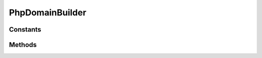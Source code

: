 .. rst-class:: phpdoctorst

.. role:: php(code)
	:language: php


PhpDomainBuilder
================


.. php:namespace:: JuliusHaertl\PHPDocToRst\Builder

.. php:class:: PhpDomainBuilder


	.. rst-class:: phpdoc-description
	
		| Class to build reStructuredText file with sphinxcontrib\-phpdomain syntax
		
	
	:Parent:
		:php:class:`JuliusHaertl\\PHPDocToRst\\Builder\\RstBuilder`
	
	:Used traits:
		:php:trait:`JuliusHaertl\\PHPDocToRst\\Builder\\ExtensionBuilder` 
	

Constants
---------

.. php:const:: SECTION_BEFORE_DESCRIPTION = self::class \. ::SECTION\_BEFORE\_DESCRIPTION



.. php:const:: SECTION_AFTER_DESCRIPTION = self::class \. ::SECTION\_AFTER\_DESCRIPTION



.. php:const:: SECTION_AFTER_TITLE = self::class \. ::SECTION\_AFTER\_TITLE



.. php:const:: SECTION_AFTER_INTRODUCTION = self::class \. ::SECTION\_AFTER\_INTRODUCTION



Methods
-------

.. rst-class:: public

	.. php:method:: public __construct( $extensions)
	
		
	
	

.. rst-class:: protected

	.. php:method:: protected addPageHeader( $element)
	
		.. rst-class:: phpdoc-description
		
			| Add namespace
			
		
		
		:Parameters:
			* **$element** (:any:`phpDocumentor\\Reflection\\Element <phpDocumentor\\Reflection\\Element>`)  

		
	
	

.. rst-class:: public static

	.. php:method:: public static getNamespace( $element)
	
		.. rst-class:: phpdoc-description
		
			| Strip element name from Fqsen to return the namespace only
			
		
		
		:Parameters:
			* **$element** (:any:`phpDocumentor\\Reflection\\Element <phpDocumentor\\Reflection\\Element>`)  

		
		:Returns: mixed 
	
	

.. rst-class:: public

	.. php:method:: public beginPhpDomain( $type, $name, $indent=true)
	
		
		:Parameters:
			* **$type**  string
			* **$name**  string
			* **$indent**  bool Should indent after the section started

		
	
	

.. rst-class:: private

	.. php:method:: private getTypeForClass( $element)
	
		
	
	

.. rst-class:: protected

	.. php:method:: protected addAfterIntroduction( $element)
	
		
	
	

.. rst-class:: protected

	.. php:method:: protected addConstants( $constants)
	
		
	
	

.. rst-class:: public

	.. php:method:: public shouldRenderElement( $element)
	
		
		:Parameters:
			* **$element** (:any:`phpDocumentor\\Reflection\\Element <phpDocumentor\\Reflection\\Element>`)  

		
		:Returns: bool 
	
	

.. rst-class:: private

	.. php:method:: private addConstant( $constant)
	
		
		:Parameters:
			* **$constant** (:any:`phpDocumentor\\Reflection\\Php\\Constant <phpDocumentor\\Reflection\\Php\\Constant>`)  

		
	
	

.. rst-class:: public

	.. php:method:: public addDocBlockDescription( $element)
	
		
		:Parameters:
			* **$element** (:any:`phpDocumentor\\Reflection\\Php\\Class\_ <phpDocumentor\\Reflection\\Php\\Class\_>` | :any:`\\phpDocumentor\\Reflection\\Php\\Interface\_ <phpDocumentor\\Reflection\\Php\\Interface\_>` | :any:`\\phpDocumentor\\Reflection\\Php\\Trait\_ <phpDocumentor\\Reflection\\Php\\Trait\_>` | :any:`\\phpDocumentor\\Reflection\\Php\\Property <phpDocumentor\\Reflection\\Php\\Property>` | :any:`\\phpDocumentor\\Reflection\\Php\\Method <phpDocumentor\\Reflection\\Php\\Method>` | :any:`\\phpDocumentor\\Reflection\\Php\\Constant <phpDocumentor\\Reflection\\Php\\Constant>`)  

		
		:Returns: $this 
	
	

.. rst-class:: protected

	.. php:method:: protected addDocblockTag( $tagName, $docBlock)
	
		
		:Parameters:
			* **$tagName** (string)  Name of the tag to parse
			* **$docBlock** (:any:`phpDocumentor\\Reflection\\DocBlock <phpDocumentor\\Reflection\\DocBlock>`)  

		
	
	

.. rst-class:: public static

	.. php:method:: public static typesToRst( $typesString)
	
		
		:Parameters:
			* **$typesString** (string)  

		
		:Returns: bool | string 
	
	

.. rst-class:: public

	.. php:method:: public endPhpDomain( $type="")
	
		
		:Parameters:
			* **$type** (string)  

		
		:Returns: $this 
	
	

.. rst-class:: protected

	.. php:method:: protected addProperties( $properties)
	
		
		:Parameters:
			* **$properties** (:any:`phpDocumentor\\Reflection\\Php\\Property\[\] <phpDocumentor\\Reflection\\Php\\Property>`)  

		
	
	

.. rst-class:: private

	.. php:method:: private addProperty( $property)
	
		
		:Parameters:
			* **$property** (:any:`phpDocumentor\\Reflection\\Php\\Property <phpDocumentor\\Reflection\\Php\\Property>`)  

		
	
	

.. rst-class:: protected

	.. php:method:: protected addParent( $element)
	
		
		:Parameters:
			* **$element** (:any:`phpDocumentor\\Reflection\\Php\\Interface\_ <phpDocumentor\\Reflection\\Php\\Interface\_>` | :any:`\\phpDocumentor\\Reflection\\Php\\Class\_ <phpDocumentor\\Reflection\\Php\\Class\_>`)  

		
	
	

.. rst-class:: public static

	.. php:method:: public static getLink( $type, $fqsen, $description="")
	
		
		:Parameters:
			* **$type**  string
			* **$fqsen**  string

		
		:Returns: string 
	
	

.. rst-class:: protected

	.. php:method:: protected addUsedTraits( $element)
	
		
		:Parameters:
			* **$element** (:any:`phpDocumentor\\Reflection\\Php\\Class\_ <phpDocumentor\\Reflection\\Php\\Class\_>` | :any:`\\phpDocumentor\\Reflection\\Php\\Trait\_ <phpDocumentor\\Reflection\\Php\\Trait\_>`)  

		
	
	

.. rst-class:: protected

	.. php:method:: protected addMethods( $methods)
	
		
		:Parameters:
			* **$methods**  

		
	
	

.. rst-class:: private

	.. php:method:: private addMethod( $method)
	
		
	
	

.. rst-class:: private

	.. php:method:: private processMethodArgumentDocs( $method, $params)
	
		
		:Parameters:
			* **$method** (:any:`phpDocumentor\\Reflection\\Php\\Method <phpDocumentor\\Reflection\\Php\\Method>`)  
			* **$params** (array)  

		
		:Returns: string 
	
	

.. rst-class:: private

	.. php:method:: private processMethodArgumentTypes( $method)
	
		
		:Parameters:
			* **$method** (:any:`phpDocumentor\\Reflection\\Php\\Method <phpDocumentor\\Reflection\\Php\\Method>`)  

		
		:Returns: string 
	
	

.. rst-class:: private

	.. php:method:: private processMethodArgumentType( $argument, $args)
	
		
		:Parameters:
			* **$argument** (:any:`phpDocumentor\\Reflection\\Php\\Argument <phpDocumentor\\Reflection\\Php\\Argument>`)  
			* **$args** (string)  

		
		:Returns: string 
	
	

